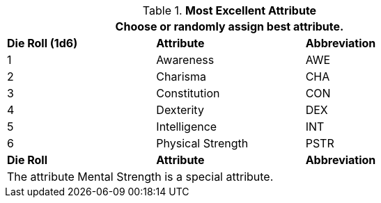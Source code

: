 // new table for persona record
.*Most Excellent Attribute*
[width="75%",cols="^,<,^"]
|===
3+<|Choose or randomly assign best attribute.

s|Die Roll (1d6)
s|Attribute
s|Abbreviation

|1
|Awareness 
|AWE

|2
|Charisma
|CHA

|3
|Constitution
|CON

|4
|Dexterity
|DEX

|5
|Intelligence
|INT

|6
|Physical Strength
|PSTR

s|Die Roll
s|Attribute
s|Abbreviation

3+<|The attribute Mental Strength is a special attribute.

|===
